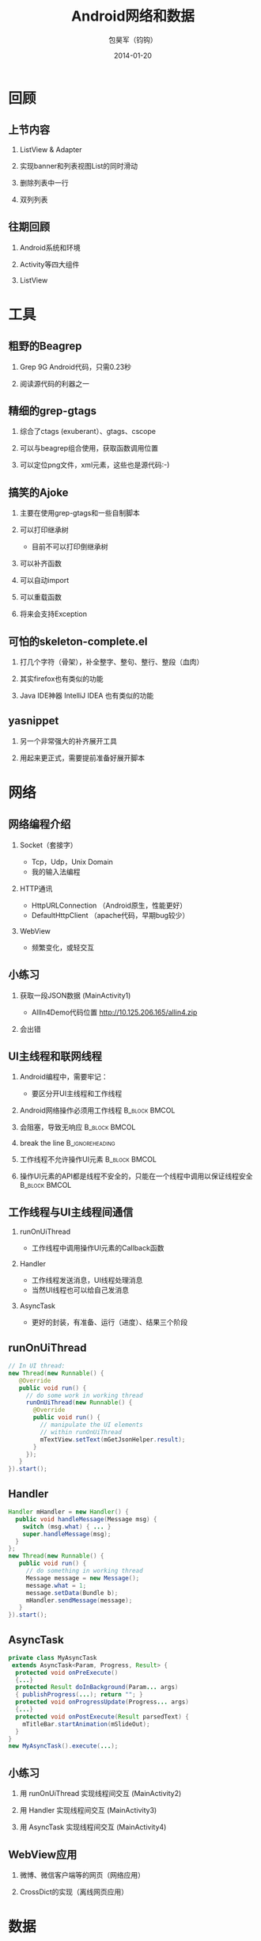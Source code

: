 #+Latex: \AtBeginDvi{\special{pdf:tounicode UTF8-UCS2}}
#+Latex: \begin{CJK*}{UTF8}{simsun}
#+Latex: \CJKtilde


#+TITLE:     Android网络和数据
#+AUTHOR:    包昊军（钧钩）
#+EMAIL:     baohaojun@gmail.com
#+DATE:      2014-01-20
#+LATEX_CLASS_OPTIONS: [presentation,CJKbookmarks]
#+DESCRIPTION:
#+KEYWORDS:
#+LANGUAGE:  en
#+OPTIONS:   H:2 num:t toc:t \n:nil @:t ::t |:t ^:t -:t f:t *:t <:t
#+OPTIONS:   TeX:t LaTeX:t skip:nil d:nil todo:t pri:nil tags:not-in-toc
#+INFOJS_OPT: view:nil toc:nil ltoc:t mouse:underline buttons:0 path:http://orgmode.org/org-info.js
#+EXPORT_SELECT_TAGS: export
#+EXPORT_EXCLUDE_TAGS: noexport
#+LINK_UP:
#+LINK_HOME:

#+BEAMER_THEME: Berkeley
#+BEAMER_COLOR_THEME: lily

* 回顾

** 上节内容
*** ListView & Adapter
*** 实现banner和列表视图List的同时滑动
*** 删除列表中一行
*** 双列列表

** 往期回顾
*** Android系统和环境
*** Activity等四大组件
*** ListView
* 工具
** 粗野的Beagrep
*** Grep 9G Android代码，只需0.23秒
*** 阅读源代码的利器之一
** 精细的grep-gtags
*** 综合了ctags (exuberant）、gtags、cscope
*** 可以与beagrep组合使用，获取函数调用位置
*** 可以定位png文件，xml元素，这些也是源代码:-)
** 搞笑的Ajoke
*** 主要在使用grep-gtags和一些自制脚本
*** 可以打印继承树
- 目前不可以打印倒继承树
*** 可以补齐函数
*** 可以自动import
*** 可以重载函数
*** 将来会支持Exception
** 可怕的skeleton-complete.el
*** 打几个字符（骨架），补全整字、整句、整行、整段（血肉）
*** 其实firefox也有类似的功能
*** Java IDE神器 IntelliJ IDEA 也有类似的功能

** yasnippet
*** 另一个非常强大的补齐展开工具
*** 用起来更正式，需要提前准备好展开脚本

* 网络
** 网络编程介绍
*** Socket（套接字）
- Tcp，Udp，Unix Domain
- 我的输入法编程

*** HTTP通讯
- HttpURLConnection （Android原生，性能更好）
- DefaultHttpClient （apache代码，早期bug较少）

*** WebView
- 频繁变化，或轻交互


** 小练习
*** 获取一段JSON数据 (MainActivity1)
- AllIn4Demo代码位置
  [[http://10.125.206.165/allin4.zip]]
*** 会出错
    :PROPERTIES:
    :BEAMER_act: <2->
    :END:
** UI主线程和联网线程
*** Android编程中，需要牢记：

  + 要区分开UI主线程和工作线程

*** Android网络操作必须用工作线程                                               :B_block:BMCOL:
    :PROPERTIES:
    :BEAMER_col: 0.4
    :BEAMER_env: block
    :END:
*** 会阻塞，导致无响应                                                          :B_block:BMCOL:
    :PROPERTIES:
    :BEAMER_col: 0.4
    :BEAMER_act: <2->
    :BEAMER_env: block
    :END:
*** break the line                                                              :B_ignoreheading:
    :PROPERTIES:
    :BEAMER_env: ignoreheading
    :END:
*** 工作线程不允许操作UI元素                                                    :B_block:BMCOL:
    :PROPERTIES:
    :BEAMER_col: 0.4
    :BEAMER_env: block
    :END:
*** 操作UI元素的API都是线程不安全的，只能在一个线程中调用以保证线程安全         :B_block:BMCOL:
    :PROPERTIES:
    :BEAMER_col: 0.4
    :BEAMER_act: <3->
    :BEAMER_env: block
    :END:

** 工作线程与UI主线程间通信
*** runOnUiThread
- 工作线程中调用操作UI元素的Callback函数
*** Handler
- 工作线程发送消息，UI线程处理消息
- 当然UI线程也可以给自己发消息

*** AsyncTask
- 更好的封装，有准备、运行（进度）、结果三个阶段

** runOnUiThread
    :PROPERTIES:
    :END:

#+BEGIN_SRC java
// In UI thread:
new Thread(new Runnable() {
   @Override
   public void run() {
     // do some work in working thread
     runOnUiThread(new Runnable() {
       @Override
       public void run() {
         // manipulate the UI elements
         // within runOnUiThread
         mTextView.setText(mGetJsonHelper.result);
       }
     });
   }
}).start();
#+END_SRC

** Handler

#+BEGIN_SRC java
Handler mHandler = new Handler() {
  public void handleMessage(Message msg) {
    switch (msg.what) { ... }
    super.handleMessage(msg);
  }
};
new Thread(new Runnable() {
   public void run() {
     // do something in working thread
     Message message = new Message();
     message.what = 1;
     message.setData(Bundle b);
     mHandler.sendMessage(message);
   }
}).start();
#+END_SRC

** AsyncTask
#+BEGIN_SRC java
private class MyAsyncTask
 extends AsyncTask<Param, Progress, Result> {
  protected void onPreExecute()
  {...}
  protected Result doInBackground(Param... args)
  { publishProgress(...); return ""; }
  protected void onProgressUpdate(Progress... args)
  {...}
  protected void onPostExecute(Result parsedText) {
    mTitleBar.startAnimation(mSlideOut);
  }
}
new MyAsyncTask().execute(...);
#+END_SRC
** 小练习
*** 用 runOnUiThread 实现线程间交互 (MainActivity2)
*** 用 Handler 实现线程间交互 (MainActivity3)
*** 用 AsyncTask 实现线程间交互 (MainActivity4)

** WebView应用

*** 微博、微信客户端等的网页（网络应用）
*** CrossDict的实现（离线网页应用）

* 数据
** Android文件系统介绍

*** ADB的使用
*** Android文件系统目录结构
*** App目录结构

** 小练习
- 用ADB安装Apk
- 用ADB卸载Apk
- 查看App的目录

** Android系统数据存取
*** SharedPreferences
#+BEGIN_SRC java
SharedPreferences spf =
  getSharedPreferences("allin4", 0);
spf.getInt(String key, int defValue);
spf.edit().putFloat(String key, float value).commit();
#+END_SRC

*** File：私有文件，sdcard上的文件，只读的asset资源文件
#+BEGIN_SRC java
openFileInput(path); openFileOutput(path);
Environment.getExternalStoragePublicDirectory(path);
AssetManager am = getAssets(); am.open(path);
#+END_SRC
*** Sqlite 单进程
*** ContentProvider 多进程（联系人数据）
** 小练习

*** SharedPreferences
- 每进一次Activity，把记数加1，并显示
- 查看 SharedPreferences 在文件系统中保存的位置

** 数据传递、共享
*** Intent传递数据
#+BEGIN_SRC java
Intent intent = new Intent();
intent.setClass(thisActivity,
  thatActivity.class);
intent.putExtra(key, value);
startActivity(intent);
#+END_SRC

*** Intent获取数据
#+BEGIN_SRC java
Intent intent = getIntent();
value = intent.getStringExtra(key);
#+END_SRC
** 数据传递、共享（续）
*** startActivityForResult
#+BEGIN_SRC java
Intent intent = new Intent(thisActivity,
       thatActivity.class);
startActivityForResult(intent, GET_CODE);

setResult(RESULT_OK,
    (new Intent()).setAction("Corky!"));
#+END_SRC
*** onActivityResult
#+BEGIN_SRC java
protected void onActivityResult(
 int requestCode,
 int resultCode,
 Intent data) {
  if (requestCode == GET_CODE) {...}
}
#+END_SRC
** 数据传递、共享（续）
*** Singleton、Application
*** 数据存取也是一种IPC

** 小练习
- 用Intent传递数据
- 用startActivityForResult获取结果

* 总结
** 查看文档的方法
*** bhj-help-java 查看java API
*** bhj-help-it 查看android:layout_toLeftOf android:layout_weight
*** 上beagrep暴力搜索
** 下载整个Android源代码
#+BEGIN_SRC sh
repo_url=$(
    echo -n https://github.com/baohaojun
    echo -n system-config/raw/master/bin/repo
)
wget $repo_url -o ~/system-config/bin/repo

mani_url=$(
    echo -n https://android.googlesource.com/
    echo -n platform/manifest
)
repo init -u $mani_url -b android-4.4_r1
repo sync
#+END_SRC
** ApiDemos
   #+caption: OpenGL画图
   #+label: opengl-img
   #+ATTR_LATEX: :width .5\linewidth
   [[~/system-config/doc/presentations/opengl.png]]

** 多读，多写！
*** 写出有趣的软件，发布到Google Play上
#+Latex: \end{CJK*}

# Local Variables: #
# eval: (org-beamer-mode) #
# eval: (mmm-mode 1) #
# End: #
